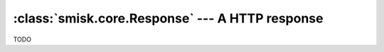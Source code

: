 :class:`smisk.core.Response` --- A HTTP response
=================================================

.. class:: smisk.core.Response

  TODO
